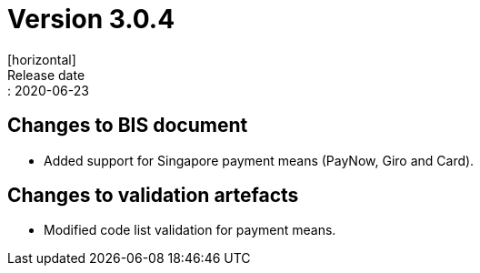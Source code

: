 = Version 3.0.4
[horizontal]
Release date:: 2020-06-23

== Changes to BIS document

* Added support for Singapore payment means (PayNow, Giro and Card). 

== Changes to validation artefacts

* Modified code list validation for payment means. 

